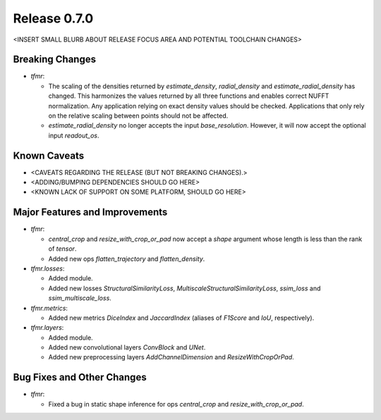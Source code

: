 Release 0.7.0
=============

<INSERT SMALL BLURB ABOUT RELEASE FOCUS AREA AND POTENTIAL TOOLCHAIN CHANGES>

Breaking Changes
----------------

* `tfmr`:

  * The scaling of the densities returned by `estimate_density`,
    `radial_density` and `estimate_radial_density` has changed. This harmonizes
    the values returned by all three functions and enables correct NUFFT
    normalization. Any application relying on exact density values should be
    checked. Applications that only rely on the relative scaling between points
    should not be affected.
  * `estimate_radial_density` no longer accepts the input `base_resolution`.
    However, it will now accept the optional input `readout_os`.

Known Caveats
-------------

* <CAVEATS REGARDING THE RELEASE (BUT NOT BREAKING CHANGES).>
* <ADDING/BUMPING DEPENDENCIES SHOULD GO HERE>
* <KNOWN LACK OF SUPPORT ON SOME PLATFORM, SHOULD GO HERE>

Major Features and Improvements
-------------------------------

* `tfmr`:

  * `central_crop` and `resize_with_crop_or_pad` now accept a `shape` argument
    whose length is less than the rank of `tensor`.
  * Added new ops `flatten_trajectory` and `flatten_density`.

* `tfmr.losses`:

  * Added module.
  * Added new losses `StructuralSimilarityLoss`,
    `MultiscaleStructuralSimilarityLoss`, `ssim_loss` and
    `ssim_multiscale_loss`.

* `tfmr.metrics`:

  * Added new metrics `DiceIndex` and `JaccardIndex` (aliases of `F1Score` and
    `IoU`, respectively).

* `tfmr.layers`:

  * Added module.
  * Added new convolutional layers `ConvBlock` and `UNet`.
  * Added new preprocessing layers `AddChannelDimension` and
    `ResizeWithCropOrPad`.

Bug Fixes and Other Changes
---------------------------

* `tfmr`:

  * Fixed a bug in static shape inference for ops `central_crop` and
    `resize_with_crop_or_pad`.
